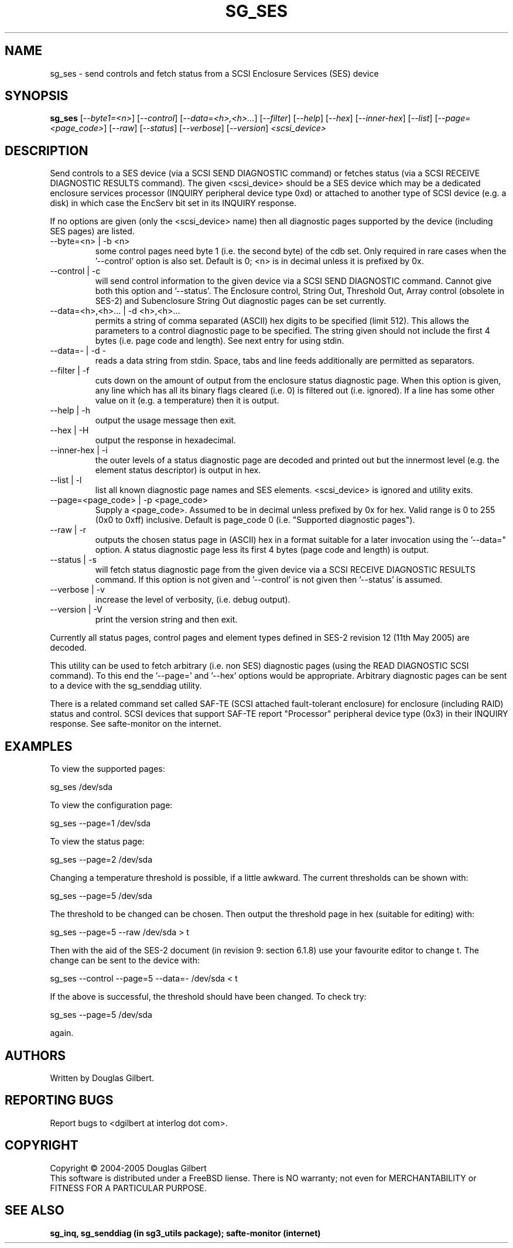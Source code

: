 .TH SG_SES "8" "October 2005" "sg3_utils-1.18" SG3_UTILS
.SH NAME
sg_ses \- send controls and fetch status from a SCSI Enclosure
Services (SES) device
.SH SYNOPSIS
.B sg_ses
[\fI--byte1=<n>\fR] [\fI--control\fR] [\fI--data=<h>,<h>...\fR]
[\fI--filter\fR] [\fI--help\fR] [\fI--hex\fR] [\fI--inner-hex\fR]
[\fI--list\fR] [\fI--page=<page_code>\fR] [\fI--raw\fR]
[\fI--status\fR] [\fI--verbose\fR] [\fI--version\fR] \fI<scsi_device>\fR
.SH DESCRIPTION
.\" Add any additional description here
.PP
Send controls to a SES device (via a SCSI SEND DIAGNOSTIC command)
or fetches status (via a SCSI RECEIVE DIAGNOSTIC RESULTS command).
The given <scsi_device> should be a SES device which may be a dedicated
enclosure services processor (INQUIRY peripheral device type 0xd) or
attached to another type of SCSI device (e.g. a disk) in which case
the EncServ bit set in its INQUIRY response.
.PP
If no options are given (only the <scsi_device> name) then all
diagnostic pages supported by the device (including SES pages)
are listed.
.TP
--byte=<n> | -b <n>
some control pages need byte 1 (i.e. the second byte) of the cdb set.
Only required in rare cases when the '--control' option is also set.
Default is 0; <n> is in decimal unless it is prefixed by 0x.
.TP
--control | -c
will send control information to the given device via a SCSI SEND
DIAGNOSTIC command. Cannot give both this option and '--status'.
The Enclosure control, String Out, Threshold Out, Array control (obsolete
in SES-2) and Subenclosure String Out diagnostic pages can be set currently.
.TP
--data=<h>,<h>... | -d <h>,<h>...
permits a string of comma separated (ASCII) hex digits to be 
specified (limit 512). This allows the parameters to a control diagnostic
page to be specified. The string given should not include the first 4
bytes (i.e. page code and length). See next entry for using stdin.
.TP
--data=- | -d -
reads a data string from stdin. Space, tabs and line feeds additionally
are permitted as separators.
.TP
--filter | -f
cuts down on the amount of output from the enclosure status diagnostic
page. When this option is given, any line which has all its binary flags
cleared (i.e. 0) is filtered out (i.e. ignored). If a line has some other
value on it (e.g. a temperature) then it is output.
.TP
--help | -h
output the usage message then exit.
.TP
--hex | -H
output the response in hexadecimal.
.TP
--inner-hex | -i
the outer levels of a status diagnostic page are decoded and printed out
but the innermost level (e.g. the element status descriptor) is output in
hex.
.TP
--list | -l
list all known diagnostic page names and SES elements. <scsi_device>
is ignored and utility exits.
.TP
--page=<page_code> | -p <page_code>
Supply a <page_code>. Assumed to be in decimal unless prefixed by 0x for
hex. Valid range is 0 to 255 (0x0 to 0xff) inclusive. Default is 
page_code 0 (i.e. "Supported diagnostic pages").
.TP
--raw | -r
outputs the chosen status page in (ASCII) hex in a format suitable for
a later invocation using the '--data=" option. A status diagnostic page
less its first 4 bytes (page code and length) is output.
.TP
--status | -s
will fetch status diagnostic page from the given device via a SCSI RECEIVE
DIAGNOSTIC RESULTS command. If this option is not given and '--control' is
not given then '--status' is assumed.
.TP
--verbose | -v
increase the level of verbosity, (i.e. debug output).
.TP
--version | -V
print the version string and then exit.
.PP
Currently all status pages, control pages and element types defined in
SES-2 revision 12 (11th May 2005) are decoded. 
.PP
This utility can be used to fetch arbitrary (i.e. non SES) diagnostic
pages (using the READ DIAGNOSTIC SCSI command). To this end the '--page='
and '--hex' options would be appropriate. Arbitrary diagnostic pages can
be sent to a device with the sg_senddiag utility.
.PP
There is a related command set called SAF-TE (SCSI attached fault-tolerant
enclosure) for enclosure (including RAID) status and control. SCSI devices
that support SAF-TE report "Processor" peripheral device type (0x3) in their
INQUIRY response. See safte-monitor on the internet.
.SH EXAMPLES
To view the supported pages:
.PP
   sg_ses /dev/sda
.PP
To view the configuration page:
.PP
   sg_ses --page=1 /dev/sda
.PP
To view the status page:
.PP
   sg_ses --page=2 /dev/sda
.PP
Changing a temperature threshold is possible, if a little awkward. The
current thresholds can be shown with:
.PP
   sg_ses --page=5 /dev/sda
.PP
The threshold to be changed can be chosen. Then output the threshold page
in hex (suitable for editing) with:
.PP
   sg_ses --page=5 --raw /dev/sda > t
.PP
Then with the aid of the SES-2 document (in revision 9: section 6.1.8)
use your favourite editor to change t. The change can be sent to the
device with:
.PP
   sg_ses --control --page=5 --data=- /dev/sda < t
.PP
If the above is successful, the threshold should have been changed. To
check try:
.PP
   sg_ses --page=5 /dev/sda
.PP
again.
.SH AUTHORS
Written by Douglas Gilbert.
.SH "REPORTING BUGS"
Report bugs to <dgilbert at interlog dot com>.
.SH COPYRIGHT
Copyright \(co 2004-2005 Douglas Gilbert
.br
This software is distributed under a FreeBSD liense. There is NO
warranty; not even for MERCHANTABILITY or FITNESS FOR A PARTICULAR PURPOSE.
.SH "SEE ALSO"
.B sg_inq, sg_senddiag (in sg3_utils package); safte-monitor (internet)
